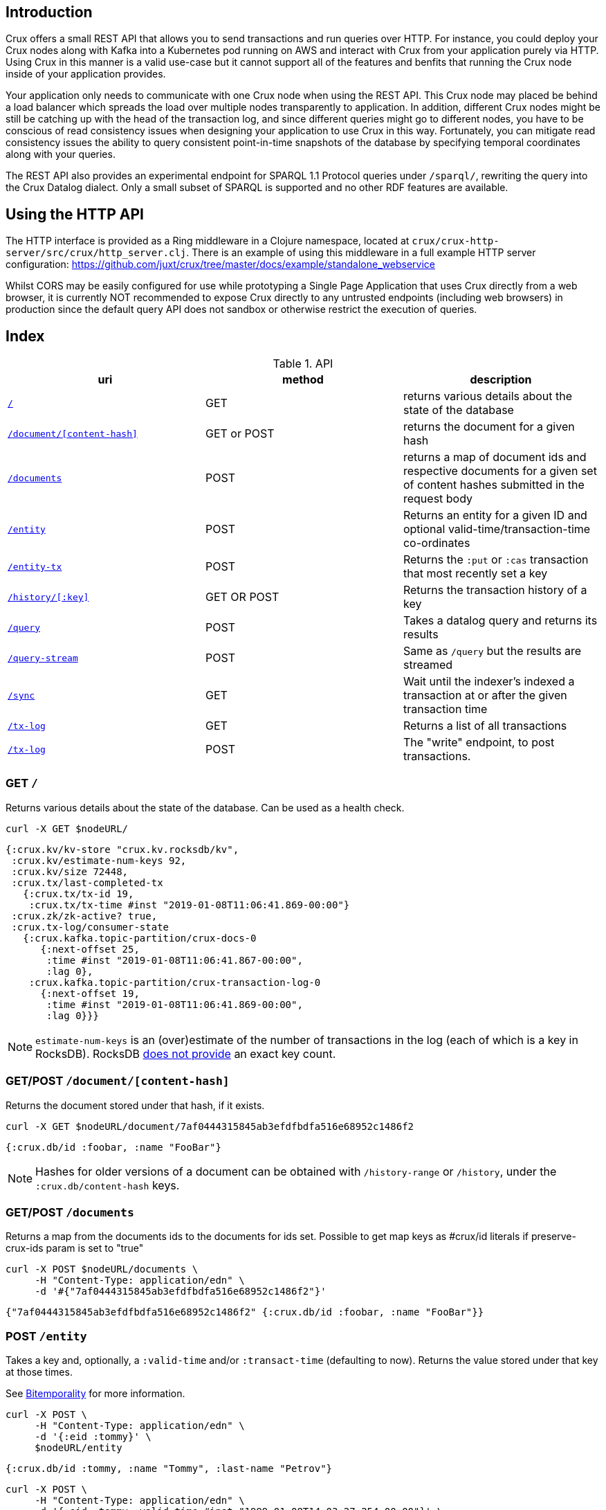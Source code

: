 [#rest]
== Introduction

Crux offers a small REST API that allows you to send transactions and run
queries over HTTP. For instance, you could deploy your Crux nodes along with
Kafka into a Kubernetes pod running on AWS and interact with Crux from your
application purely via HTTP. Using Crux in this manner is a valid use-case but
it cannot support all of the features and benfits that running the Crux node
inside of your application provides.

Your application only needs to communicate with one Crux node when using the
REST API. This Crux node may placed be behind a load balancer which spreads the
load over multiple nodes transparently to application. In addition, different
Crux nodes might be still be catching up with the head of the transaction log,
and since different queries might go to different nodes, you have to be
conscious of read consistency issues when designing your application to use
Crux in this way. Fortunately, you can mitigate read consistency issues the
ability to query consistent point-in-time snapshots of the database by
specifying temporal coordinates along with your queries.

The REST API also provides an experimental endpoint for SPARQL 1.1
Protocol queries under `/sparql/`, rewriting the query into the Crux
Datalog dialect. Only a small subset of SPARQL is supported and no
other RDF features are available.

[#rest-http-api]
== Using the HTTP API

The HTTP interface is provided as a Ring middleware in a Clojure namespace,
located at `crux/crux-http-server/src/crux/http_server.clj`. There is an example of using this
middleware in a full example HTTP server configuration:
https://github.com/juxt/crux/tree/master/docs/example/standalone_webservice

Whilst CORS may be easily configured for use while prototyping a Single Page
Application that uses Crux directly from a web browser, it is currently NOT
recommended to expose Crux directly to any untrusted endpoints (including web
browsers) in production since the default query API does not sandbox or
otherwise restrict the execution of queries.

[#rest-index]
== Index

.API
[#table-conversion%header,cols="d,d,d"]
|===
|uri|method|description
|<<#rest-home,`/`>>|GET|returns various details about the state of the database
|<<#rest-document, `/document/[content-hash]`>>|GET or POST|returns the document for a given hash
|<<#rest-documents, `/documents`>>|POST|returns a map of document ids and respective documents for a given set of content hashes submitted in the request body
|<<#rest-entity, `/entity`>>|POST|Returns an entity for a given ID and optional valid-time/transaction-time co-ordinates
|<<#rest-entity-tx, `/entity-tx`>>|POST|Returns the `:put` or `:cas` transaction that most recently set a key
|<<#rest-history, `/history/[:key]`>>|GET OR POST|Returns the transaction history of a key
|<<#rest-query, `/query`>>|POST|Takes a datalog query and returns its results
|<<#rest-query-stream, `/query-stream`>>|POST| Same as `/query` but the results are streamed
|<<#rest-sync, `/sync`>>|GET| Wait until the indexer's indexed a transaction at or after the given transaction time
|<<#rest-tx-log, `/tx-log`>>|GET| Returns a list of all transactions
|<<#rest-tx-log-post, `/tx-log`>>|POST|The "write" endpoint, to post transactions.
|===

[#rest-home]
=== GET `/`

Returns various details about the state of the database. Can be used as a health check.

[source,bash]
----
curl -X GET $nodeURL/
----
[source,clj]
----
{:crux.kv/kv-store "crux.kv.rocksdb/kv",
 :crux.kv/estimate-num-keys 92,
 :crux.kv/size 72448,
 :crux.tx/last-completed-tx
   {:crux.tx/tx-id 19,
    :crux.tx/tx-time #inst "2019-01-08T11:06:41.869-00:00"}
 :crux.zk/zk-active? true,
 :crux.tx-log/consumer-state
   {:crux.kafka.topic-partition/crux-docs-0
      {:next-offset 25,
       :time #inst "2019-01-08T11:06:41.867-00:00",
       :lag 0},
    :crux.kafka.topic-partition/crux-transaction-log-0
      {:next-offset 19,
       :time #inst "2019-01-08T11:06:41.869-00:00",
       :lag 0}}}
----

NOTE: `estimate-num-keys` is an (over)estimate of the number of transactions in the log (each of which is a key in RocksDB). RocksDB https://github.com/facebook/rocksdb/wiki/RocksDB-FAQ[does not provide] an exact key count.

[#rest-document]
=== GET/POST `/document/[content-hash]`

Returns the document stored under that hash, if it exists.

[source,bash]
----
curl -X GET $nodeURL/document/7af0444315845ab3efdfbdfa516e68952c1486f2
----
[source,clj]
----
{:crux.db/id :foobar, :name "FooBar"}
----
NOTE: Hashes for older versions of a document can be obtained with `/history-range` or `/history`, under the `:crux.db/content-hash` keys.

[#rest-documents]
=== GET/POST `/documents`

Returns a map from the documents ids to the documents for ids set.
Possible to get map keys as #crux/id literals if preserve-crux-ids param
is set to "true"

[source,bash]
----
curl -X POST $nodeURL/documents \
     -H "Content-Type: application/edn" \
     -d '#{"7af0444315845ab3efdfbdfa516e68952c1486f2"}'
----
[source,clj]
----
{"7af0444315845ab3efdfbdfa516e68952c1486f2" {:crux.db/id :foobar, :name "FooBar"}}
----

[#rest-entity]
=== POST `/entity`

Takes a key and, optionally, a `:valid-time` and/or `:transact-time` (defaulting to now). Returns the value stored under that key at those times.

See <<#bitemporality, Bitemporality>> for more information.

[source,bash]
----
curl -X POST \
     -H "Content-Type: application/edn" \
     -d '{:eid :tommy}' \
     $nodeURL/entity
----

[source,clj]
----
{:crux.db/id :tommy, :name "Tommy", :last-name "Petrov"}
----

[source,bash]
----
curl -X POST \
     -H "Content-Type: application/edn" \
     -d '{:eid :tommy :valid-time #inst "1999-01-08T14:03:27.254-00:00"}' \
     $nodeURL/entity
----

[source,clj]
----
nil
----

[#rest-entity-tx]
=== POST `/entity-tx`

Takes a key and, optionally, `:valid-time` and/or `:transact-time` (defaulting to now). Returns the `:put` or `:cas` transaction that most recently set that key at those times.

See <<#bitemporality, Bitemporality>> for more information.

[source,bash]
----
curl -X POST \
     -H "Content-Type: application/edn" \
     -d '{:eid :foobar}' \
     $nodeURL/entity-tx
----
[source,clj]
----
{:crux.db/id "8843d7f92416211de9ebb963ff4ce28125932878",
 :crux.db/content-hash "7af0444315845ab3efdfbdfa516e68952c1486f2",
 :crux.db/valid-time #inst "2019-01-08T16:34:47.738-00:00",
 :crux.tx/tx-id 0,
 :crux.tx/tx-time #inst "2019-01-08T16:34:47.738-00:00"}
----

[#rest-history]
=== GET/POST `/history/[:key]`

Returns the transaction history of a key, from newest to oldest transaction time.

[source,bash]
----
curl -X GET $nodeURL/history/:ivan
----

[source,clj]
----
[{:crux.db/id "a15f8b81a160b4eebe5c84e9e3b65c87b9b2f18e",
  :crux.db/content-hash "c28f6d258397651106b7cb24bb0d3be234dc8bd1",
  :crux.db/valid-time #inst "2019-01-07T14:57:08.462-00:00",
  :crux.tx/tx-id 14,
  :crux.tx/tx-time #inst "2019-01-07T16:51:55.185-00:00"}

 {...}]
----

[#rest-query]
=== POST `/query`

Takes a Datalog query and returns its results.

[source,bash]
----
curl -X POST \
     -H "Content-Type: application/edn" \
     -d '{:query {:find [e] :where [[e :last-name "Petrov"]]}}' \
     $nodeURL/query
----

[source,clj]
----
#{[:boris][:ivan]}
----

Note that you are able to add `:full-results? true` to the query map to easily retrieve the source documents relating to the entities in the result set. For instance to retrieve _all_ documents in a single query:

[source,clj]
----
curl -X POST \
     -H "Content-Type: application/edn" \
     -d '{:query {:find [e] :where [[e :crux.db/id _]] :full-results? true}}' \
     $nodeURL/query
----

[#rest-query-stream]
=== POST `/query-stream`

Same as `/query` but the results are streamed.

[#rest-sync]
=== GET `/sync`

Wait until the indexer's indexed a transaction at or after the given transaction time. Timeout is 10 seconds by default, but can be specified as a parameter in milliseconds. Returns the transaction time of the most recent transaction.

[source,bash]
----
curl -X GET $nodeURL/sync?transactionTime=2019-12-23T12:01:10.053Z&timeout=500
----

[source,clj]
----
#inst "2019-01-08T11:06:41.869-00:00"
----

[#rest-tx-log]
=== GET `/tx-log`

Returns a list of all transactions, from oldest to newest transaction time.

[source,bash]
----
curl -X GET $nodeURL/tx-log
----

[source,clj]
----
({:crux.tx/tx-time #inst "2019-01-07T15:11:13.411-00:00",
  :crux.api/tx-ops [[
    :crux.tx/put "c28f6d258397651106b7cb24bb0d3be234dc8bd1"
    #inst "2019-01-07T14:57:08.462-00:00"]],
  :crux.tx/tx-id 0}

 {:crux.tx/tx-time #inst "2019-01-07T15:11:32.284-00:00",
  ...})
----

[#rest-tx-log-post]
=== POST `/tx-log`

Takes a vector of transactions (any combination of `:put`, `:delete`, `:cas` and `:evict`) and executes them in order. This is the only "write" endpoint.

[source,bash]
----
curl -X POST \
     -H "Content-Type: application/edn" \
     -d '[[:crux.tx/put {:crux.db/id :ivan, :name "Ivan" :last-name "Petrov"}],
          [:crux.tx/put {:crux.db/id :boris, :name "Boris" :last-name "Petrov"}],
          [:crux.tx/delete :maria  #inst "2012-05-07T14:57:08.462-00:00"]]' \
     $nodeURL/tx-log
----
[source,clj]
----
{:crux.tx/tx-id 7, :crux.tx/tx-time #inst "2019-01-07T16:14:19.675-00:00"}
----
